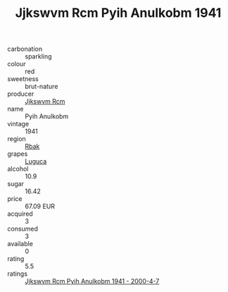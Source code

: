:PROPERTIES:
:ID:                     ab74cf63-a072-48a6-9973-a5495923d80b
:END:
#+TITLE: Jjkswvm Rcm Pyih Anulkobm 1941

- carbonation :: sparkling
- colour :: red
- sweetness :: brut-nature
- producer :: [[id:f56d1c8d-34f6-4471-99e0-b868e6e4169f][Jjkswvm Rcm]]
- name :: Pyih Anulkobm
- vintage :: 1941
- region :: [[id:77991750-dea6-4276-bb68-bc388de42400][Rbak]]
- grapes :: [[id:6423960a-d657-4c04-bc86-30f8b810e849][Luguca]]
- alcohol :: 10.9
- sugar :: 16.42
- price :: 67.09 EUR
- acquired :: 3
- consumed :: 3
- available :: 0
- rating :: 5.5
- ratings :: [[id:f32b0aa0-d8ee-4fd6-8e33-b6e86e48835d][Jjkswvm Rcm Pyih Anulkobm 1941 - 2000-4-7]]


